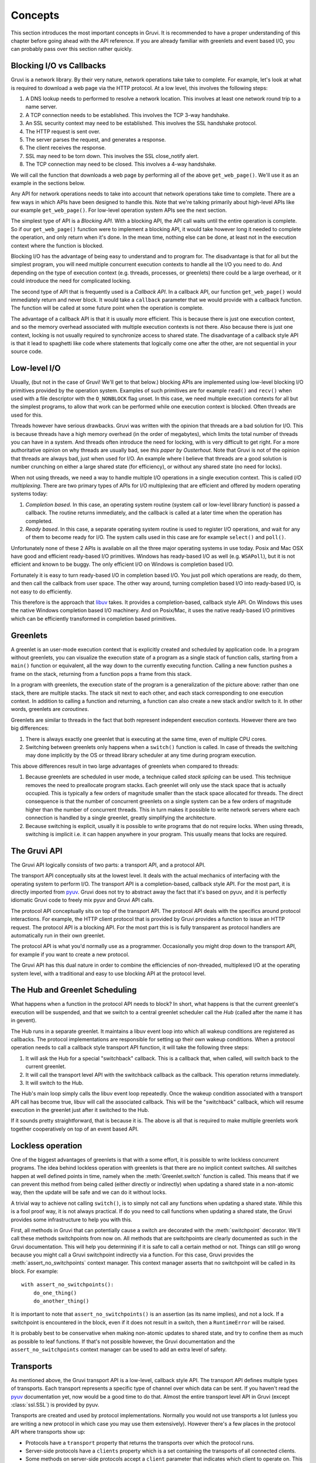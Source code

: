 .. module:: gruvi

.. _concepts:

********
Concepts
********

This section introduces the most important concepts in Gruvi. It is recommended
to have a proper understanding of this chapter before going ahead with the API
reference. If you are already familiar with greenlets and event based I/O, you
can probably pass over this section rather quickly.

Blocking I/O vs Callbacks
*************************

Gruvi is a network library. By their very nature, network operations take take
to complete. For example, let's look at what is required to download a web
page via the HTTP protocol. At a low level, this involves the following steps:

1. A DNS lookup needs to performed to resolve a network location. This involves
   at least one network round trip to a name server.
2. A TCP connection needs to be established. This involves the TCP 3-way
   handshake.
3. An SSL security context may need to be established. This involves the SSL
   handshake protocol.
4. The HTTP request is sent over.
5. The server parses the request, and generates a response.
6. The client receives the response.
7. SSL may need to be torn down. This involves the SSL close_notify alert.
8. The TCP connection may need to be closed. This involves a 4-way handshake.

We will call the function that downloads a web page by performing all of the
above ``get_web_page()``. We'll use it as an example in the sections below.

Any API for network operations needs to take into account that network
operations take time to complete. There are a few ways in which APIs have been
designed to handle this.  Note that we're talking primarily about high-level
APIs like our example ``get_web_page()``. For low-level operation system APIs
see the next section.

The simplest type of API is a *Blocking API*. With a blocking API, the API call
waits until the entire operation is complete. So if our ``get_web_page()``
function were to implement a blocking API, it would take however long it needed
to complete the operation, and only return when it's done. In the mean time,
nothing else can be done, at least not in the execution context where the
function is blocked.

Blocking I/O has the advantage of being easy to understand and to program for.
The disadvantage is that for all but the simplest program, you will need
multiple concurrent execution contexts to handle all the I/O you need to do. And
depending on the type of execution context (e.g. threads, processes, or
greenlets) there could be a large overhead, or it could introduce the need for
complicated locking.

The second type of API that is frequently used is a *Callback API*. In a
callback API, our function ``get_web_page()`` would immediately return and
never block. It would take a ``callback`` parameter that we would provide with
a callback function. The function will be called at some future point when the
operation is complete.

The advantage of a callback API is that it is usually more efficient. This is
because there is just one execution context, and so the memory overhead
associated with multiple execution contexts is not there. Also because there
is just one context, locking is not usually required to synchronize access to
shared state. The disadvantage of a callback style API is that it lead to
spaghetti like code where statements that logically come one after the other,
are not sequential in your source code.

Low-level I/O
*************

Usually, (but not in the case of Gruvi! We'll get to that below.) blocking APIs
are implemented using low-level blocking I/O primitives provided by the
operation system. Examples of such primitives are for example ``read()`` and
``recv()`` when used with a file descriptor with the ``O_NONBLOCK`` flag unset.
In this case, we need multiple execution contexts for all but the simplest
programs, to allow that work can be performed while one execution context is
blocked. Often threads are used for this.

Threads however have serious drawbacks. Gruvi was written with the opinion that
threads are a bad solution for I/O. This is because threads have a high memory
overhead (in the order of megabytes), which limits the total number of threads
you can have in a system. And threads often introduce the need for locking,
with is very difficult to get right. For a more authoritative opinion on why
threads are usually bad, see `this paper by Ousterhout`. Note that Gruvi is not
of the opinion that threads are always bad, just when used for I/O. An example
where I believe that threads are a good solution is number crunching on either
a large shared state (for efficiency), or without any shared state (no need for
locks).

When not using threads, we need a way to handle multiple I/O operations in a
single execution context. This is called *I/O multiplexing*. There are two
primary types of APIs for I/O multiplexing that are efficient and offered by
modern operating systems today:

1. *Completion based*. In this case, an operating system routine (system call
   or low-level library function) is passed a callback. The routine returns
   immediately, and the callback is called at a later time when the operation
   has completed.

2. *Ready based*. In this case, a separate operating system routine is used
   to register I/O operations, and wait for any of them to become ready for I/O.
   The system calls used in this case are for example ``select()`` and
   ``poll()``.

Unfortunately none of these 2 APIs is available on all the three major
operating systems in use today. Posix and Mac OSX have good and efficient
ready-based I/O primitives. Windows has ready-based I/O as well (e.g.
``WSAPoll``), but it is not efficient and known to be buggy. The only efficient
I/O on Windows is completion based I/O.

Fortunately it is easy to turn ready-based I/O in completion based I/O. You just
poll which operations are ready, do them, and then call the callback from user
space. The other way around, turning completion based I/O into ready-based I/O,
is not easy to do efficiently.

This therefore is the approach that libuv_ takes. It provides a
completion-based, callback style API. On Windows this uses the native Windows
completion based I/O machinery. And on Posix/Mac, it uses the native
ready-based I/O primitives which can be efficiently transformed in completion
based primitives.

Greenlets
*********

A greenlet is an user-mode execution context that is explicitly created and
scheduled by application code. In a program without greenlets, you can
visualize the execution state of a program as a single stack of function calls,
starting from a ``main()`` function or equivalent, all the way down to the
currently executing function. Calling a new function pushes a frame on the
stack, returning from a function pops a frame from this stack.

In a program with greenlets, the execution state of the program is a
generalization of the picture above: rather than one stack, there are multiple
stacks. The stack sit next to each other, and each stack corresponding to one
execution context. In addition to calling a function and returning, a function
can also create a new stack and/or switch to it. In other words, greenlets are
*coroutines*.

Greenlets are similar to threads in the fact that both represent independent
execution contexts. However there are two big differences:

1. There is always exactly one greenlet that is executing at the same time,
   even of multiple CPU cores.
2. Switching between greenlets only happens when a ``switch()`` function is
   called. In case of threads the switching may done implicitly by the OS or
   thread library scheduler at any time during program execution.

This above differences result in two large advantages of greenlets when
compared to threads:

1. Because greenlets are scheduled in user mode, a technique called *stack
   splicing* can be used. This technique removes the need to preallocate
   program stacks. Each greenlet will only use the stack space that is actually
   occupied. This is typically a few orders of magnitude smaller than the stack
   space allocated for threads. The direct consequence is that the number of
   concurrent greenlets on a single system can be a few orders of magnitude
   higher than the number of concurrent threads. This in turn makes it possible
   to write network servers where each connection is handled by a single
   greenlet, greatly simplifying the architecture.
2. Because switching is explicit, usually it is possible to write programs that
   do not require locks. When using threads, switching is implicit i.e. it can
   happen anywhere in your program. This usually means that locks are required.

The Gruvi API
*************

The Gruvi API logically consists of two parts: a transport API, and a protocol
API.

The transport API conceptually sits at the lowest level. It deals with the
actual mechanics of interfacing with the operating system to perform I/O. The
transport API is a completion-based, callback style API. For the most part, it
is directly imported from pyuv_. Gruvi does not try to abstract away the fact
that it's based on pyuv, and it is perfectly idiomatic Gruvi code to freely mix
pyuv and Gruvi API calls.

The protocol API conceptually sits on top of the transport API. The protocol
API deals with the specifics around protocol interactions. For example, the
HTTP client protocol that is provided by Gruvi provides a function to issue an
HTTP request. The protocol API is a blocking API. For the most part this is is
fully transparent as protocol handlers are automatically run in their own
greenlet.

The protocol API is what you'd normally use as a programmer. Occasionally you
might drop down to the transport API, for example if you want to create a new
protocol.

The Gruvi API has this dual nature in order to combine the efficiencies of
non-threaded, multiplexed I/O at the operating system level, with a traditional
and easy to use blocking API at the protocol level.

The Hub and Greenlet Scheduling
*******************************

What happens when a function in the protocol API needs to block? In short, what
happens is that the current greenlet's execution will be suspended, and that we
switch to a central greenlet scheduler call the *Hub* (called after the name it
has in gevent).

The Hub runs in a separate greenlet. It maintains a libuv event loop into which
all wakeup conditions are registered as callbacks. The protocol implementations
are responsible for setting up their own wakeup conditions. When a protocol
operation needs to call a callback style transport API function, it will take
the following three steps:

1. It will ask the Hub for a special "switchback" callback. This is a callback
   that, when called, will switch back to the current greenlet.
2. It will call the transport level API with the switchback callback as the
   callback. This operation returns immediately.
3. It will switch to the Hub.

The Hub's main loop simply calls the libuv event loop repeatedly. Once the
wakeup condition associated with a transport API call has become true, libuv
will call the associated callback. This will be the "switchback" callback,
which will resume execution in the greenlet just after it switched to the Hub.

If it sounds pretty straightforward, that is because it is. The above is all
that is required to make multiple greenlets work together cooperatively on top
of an event based API.

.. _lockless:

Lockless operation
******************

One of the biggest advantages of greenlets is that with a some effort, it is
possible to write lockless concurrent programs. The idea behind lockless
operation with greenlets is that there are no implicit context switches. All
switches happen at well defined points in time, namely when the
:meth:`Greenlet.switch` function is called. This means that if we can prevent
this method from being called (either directly or indirectly) when updating a
shared state in a non-atomic way, then the update will be safe and we can do it
without locks.

A trivial way to achieve not calling ``switch()``, is to simply not call any
functions when updating a shared state. While this is a fool proof way, it is
not always practical. If do you need to call functions when updating a shared
state, the  Gruvi provides some infrastructure to help you with this.

First, all methods in Gruvi that can potentially cause a switch are decorated
with the :meth:`switchpoint` decorator. We'll call these methods switchpoints
from now on. All methods that are switchpoints are clearly documented as such
in the Gruvi documentation. This will help you determining if it is safe to
call a certain method or not. Things can still go wrong because you might call
a Gruvi switchpoint indirectly via a function. For this case, Gruvi provides
the :meth:`assert_no_switchpoints` context manager. This context manager
asserts that no switchpoint will be called in its block.  For example::

    with assert_no_switchpoints():
        do_one_thing()
        do_another_thing()

It is important to note that ``assert_no_switchpoints()`` is an assertion (as
its name implies), and not a lock. If a switchpoint is encountered in the
block, even if it does not result in a switch, then a ``RuntimeError`` will be
raised.

It is probably best to be conservative when making non-atomic updates to shared
state, and try to confine them as much as possible to leaf functions. If that's
not possible however, the Gruvi documentation and the
``assert_no_switchpoints`` context manager can be used to add an extra level of
safety.

Transports
**********

As mentioned above, the Gruvi transport API is a low-level, callback style API.
The transport API defines multiple types of transports. Each transport
represents a specific type of channel over which data can be sent. If you
haven't read the pyuv_ documentation yet, now would be a good time to do that.
Almost the entire transport level API in Gruvi (except :class:`ssl.SSL`) is
provided by pyuv.

Transports are created and used by protocol implementations. Normally you would
not use transports a lot (unless you are writing a new protocol in which case
you may use them extensively). However there's a few places in the protocol API
where transports show up:

* Protocols have a ``transport`` property that returns the transports over
  which the protocol runs.
* Server-side protocols have a ``clients`` property which is a set containing
  the transports of all connected clients.
* Some methods on server-side protocols accept a ``client`` parameter that
  indicates which client to operate on. This will always be an element in the
  ``clients`` property.

Methods on transports are never switchpoints. Either they complete immediately,
or take a callback parameter.

Protocols
*********

The Gruvi protocol API is the central part of Gruvi. It provides a set of
network protocol implementations using a blocking API. Most protocols have
separate client and server classes. Protocols may contain methods that are
switchpoints. Examples of supported protocols are :mod:`gruvi.http`,
:mod:`gruvi.jsonrpc` and :mod:`gruvi.dbus`.

Protocols in Gruvi have a few common methods such as ``connect()`` or
``listen()``.  In addition to these methods, they implement protocol specific
operations as custom methods. For example the JSON-RPC client protocol has a
``call_method()`` method to invoke a remote procedure call and wait for its
result.

.. _libuv: https://github.com/joyent/libuv
.. _pyuv: http://pyuv.readthedocs.org/en/latest
.. _this paper by Ousterhout: www.stanford.edu/class/cs240/readings/threads-bad-usenix96.pdf
